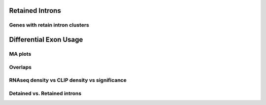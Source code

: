 Retained Introns
=================


.. report:: RetainedIntrons.UpregulatedRetainedIntrons
   :render: venn-plot
   :transform: venn
   

   Overlap between genes regulated with UAP56 and DDX39 are knocked down and genes with retained introns



.. report:: RetainedIntrons.UpregulatedRetainedIntrons
   :render: table
   :transform: hypergeometric
   

   Enrichment of regulated genes in genes with retained introns



.. _retainedintonclusters:
Genes with retain intron clusters
-----------------------------------

.. report:: RetainedIntrons.ClustersInRetainedIntrons
   :render: table
   :tracks: Nxf1_FLAG_reproducible
   :force:

   Genes with Nxf1 clusters in retained introns



Differential Exon Usage
==========================

MA plots
---------

.. report:: RetainedIntrons.RetainedIntronsExpressionVsClips
   :render: r-ggplot
   :groupby: slice
   :slices: Alyref-FLAG-R1
   :statement: aes(exonBaseMean + 1.5e-1, log2fold_Control_Alyref, col = padj<0.05 & is.finite(padj), alpha=padj<0.05 & is.finite(padj)) + geom_point(size=1) + scale_x_log10() + scale_alpha_manual(limits=c(T,F), values=c(1,0.25), name="significant") + scale_color_manual(limits=c(T,F), values=c("red","black"), name="significant") + geom_smooth(alpha=0.3) + coord_cartesian(ylim=c(-5,5)) + facet_grid(track~.)

   Classic MA plots


.. report:: RetainedIntrons.RetainedIntronsExpressionVsClips
   :render: r-ggplot
   :groupby: slice
   :slices: Alyref-FLAG-R1
   :statement: aes(Control + 1.5e-1, log2fold_Control_Alyref, col = padj<0.05 & is.finite(padj), alpha=padj<0.05 & is.finite(padj)) + geom_point(size=1) + scale_x_log10() + scale_alpha_manual(limits=c(T,F), values=c(1,0.25)) + scale_color_manual(limits=c(T,F), values=c("red","black")) + geom_smooth(alpha=0.3) + coord_cartesian(ylim=c(-5,5)) + facet_grid(track~.)

   Control expression rather than average expression


.. report:: RetainedIntrons.RetainedIntronsExpressionVsClips
   :render: r-ggplot
   :groupby: slice
   :slices: Alyref-FLAG-R1
   :statement: aes((exonBaseMean+0.1)/(genomicData_width+0.1), log2fold_Control_Alyref, col = padj<0.05 & is.finite(padj), alpha=padj<0.05 & is.finite(padj)) + geom_point(size=1) + scale_x_log10() + scale_alpha_manual(limits=c(T,F), values=c(1,0.25),name="significant") + scale_color_manual(limits=c(T,F), values=c("red","black"),name="significant" ) + geom_smooth(alpha=0.3) + coord_cartesian(ylim=c(-5,5)) + facet_grid(track~.)

   Read density vs fold change



.. report:: RetainedIntrons.RetainedIntronsExpressionVsClips
   :render: r-ggplot
   :groupby: slice
   :slices: r(union)
   :layout: column-2
   :statement: aes(clip_tags+1, log2fold_Control_Alyref, col = padj<0.05 & is.finite(padj), alpha=padj<0.05 & is.finite(padj)) + geom_point(size=1) + scale_x_log10() + scale_alpha_manual(limits=c(T,F), values=c(1,0.25), name="significant") + scale_color_manual(limits=c(T,F), values=c("red","black"), name="significant") + geom_smooth(alpha=0.3) + coord_cartesian(ylim=c(-5,5)) + facet_grid(track~.)

   CLIP tags vs fold change


.. report:: RetainedIntrons.RetainedIntronsExpressionVsClips
   :render: r-ggplot
   :groupby: slice
   :slices: r(union)
   :statement: aes((clip_tags/genomicData_width) + 1e-5, log2fold_Control_Alyref, col = padj<0.05 & is.finite(padj), alpha=padj<0.05 & is.finite(padj)) + geom_point(size=1) + scale_x_log10() + scale_alpha_manual(limits=c(T,F), values=c(1,0.25), name="significant") + scale_color_manual(limits=c(T,F), values=c("red","black"), name="significant") + geom_smooth(alpha=0.3) + coord_cartesian(ylim=c(-5,5)) + facet_grid(track~.)

   Density of clip tags vs fold change



Overlaps
-----------


.. report:: RetainedIntrons.ChangedRIVenn
   :render: venn-plot
   :transform: venn
   

   Overlaps between cell fractions


.. report:: RetainedIntrons.ChangedRIVenn
   :render: table
   :transform: hypergeometric

   
   stats on the above




RNAseq density vs CLIP density vs significance
-----------------------------------------------

.. report:: RetainedIntrons.RetainedIntronsExpressionVsClips
   :render: r-ggplot
   :tracks: nuclear
   :slices: r(union)
   :statement: aes((Control/genomicData_width) + 1e-5, (clip_tags/genomicData_width) + 1e-5, col=is.finite(padj) & padj<0.05 & log2fold_Control_Alyref > 0.58, alpha=is.finite(padj) & padj<0.05 & log2fold_Control_Alyref > 0.58) + geom_point(size=1) + facet_wrap(~slice, scale="free_y") + scale_x_log10() + scale_y_log10() + scale_alpha_manual(limits=c(T,F), values=c(1,0.25), name="significant") + geom_smooth(alpha=0.3) + scale_color_manual(limits=c(T,F), values =c("red","black"), name="significant") + xlab("RNAseq Density") + ylab("CLIP density")

   Density of RNAseq reads vs density of clip tags on retained introns, introns significantly downregulated in KD are highlighted



Detained vs. Retained introns
------------------------------

.. report:: RetainedIntrons.FractionsOfDiffIntronsDetained
   :render: r-ggplot
   :groupby: all
   :statement: aes(x=in_category, y = overlap/(overlap+no_overlap)) + geom_bar(stat="identity") + facet_wrap(~track, scale="free_y") + theme_bw() + theme(aspect.ratio=1) + xlab("Detained Intron?") + ylab("Fraction differential")

   Fraction of introns in the detained category that are differential on ALyref knockdown


